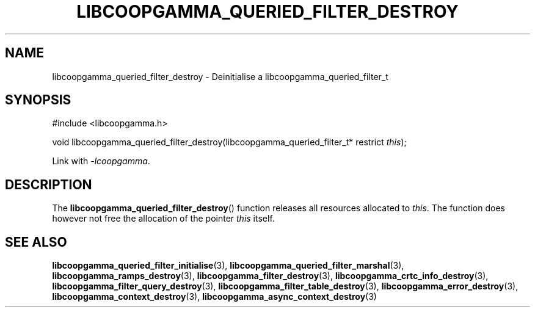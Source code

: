 .TH LIBCOOPGAMMA_QUERIED_FILTER_DESTROY 3 LIBCOOPGAMMA
.SH "NAME"
libcoopgamma_queried_filter_destroy - Deinitialise a libcoopgamma_queried_filter_t
.SH "SYNOPSIS"
.nf
#include <libcoopgamma.h>

void libcoopgamma_queried_filter_destroy(libcoopgamma_queried_filter_t* restrict \fIthis\fP);
.fi
.P
Link with
.IR -lcoopgamma .
.SH "DESCRIPTION"
The
.BR libcoopgamma_queried_filter_destroy ()
function releases all resources allocated
to
.IR this .
The function does however not free the
allocation of the pointer
.IR this
itself.
.SH "SEE ALSO"
.BR libcoopgamma_queried_filter_initialise (3),
.BR libcoopgamma_queried_filter_marshal (3),
.BR libcoopgamma_ramps_destroy (3),
.BR libcoopgamma_filter_destroy (3),
.BR libcoopgamma_crtc_info_destroy (3),
.BR libcoopgamma_filter_query_destroy (3),
.BR libcoopgamma_filter_table_destroy (3),
.BR libcoopgamma_error_destroy (3),
.BR libcoopgamma_context_destroy (3),
.BR libcoopgamma_async_context_destroy (3)
